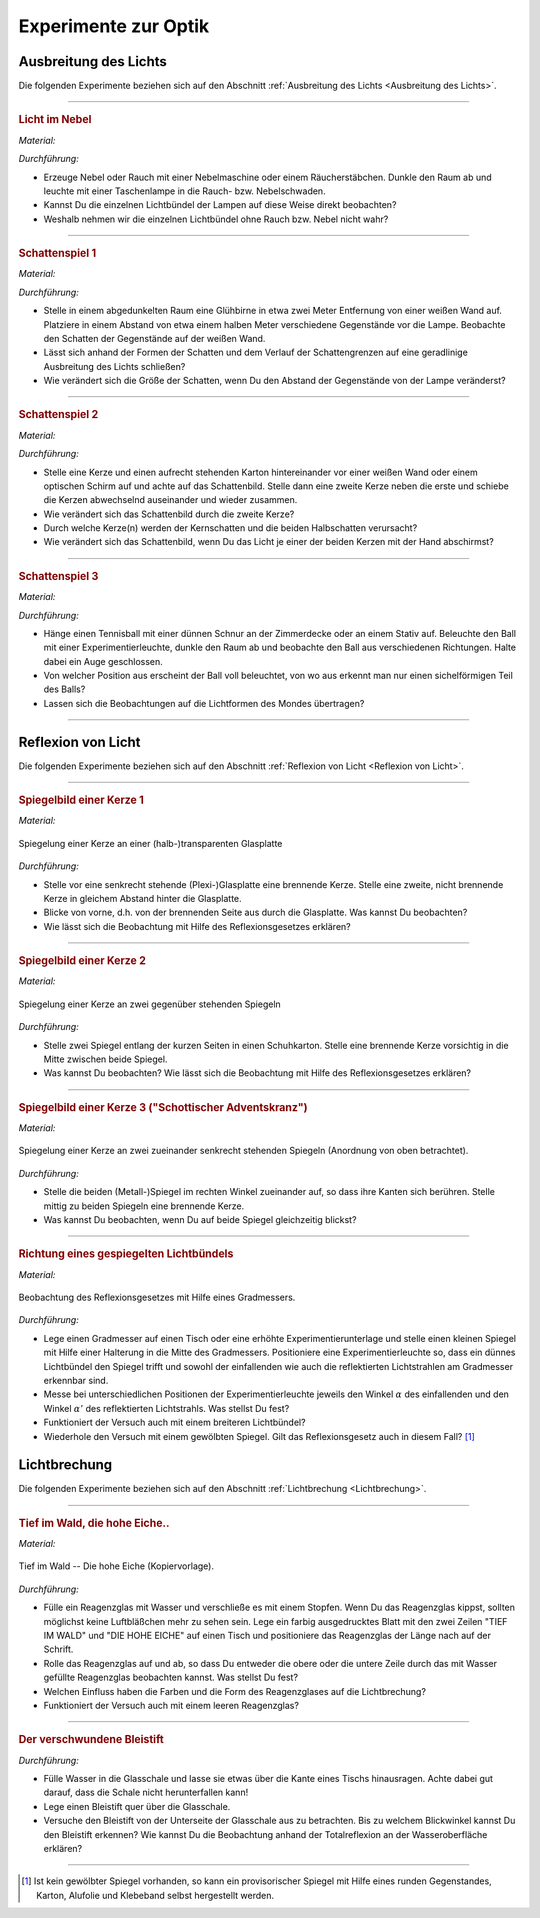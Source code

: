 
.. _Experimente zur Optik:

Experimente zur Optik
=====================

.. _Experimente Ausbreitung des Lichts:

Ausbreitung des Lichts
----------------------

Die folgenden Experimente beziehen sich auf den Abschnitt :ref:`Ausbreitung des
Lichts <Ausbreitung des Lichts>`.

----

.. _Licht im Nebel:

.. rubric:: Licht im Nebel

*Material:*

.. hlist::
    :columns: 2

    * Eine Nebelmaschine oder ein Räucherstäbchen
    * Eine (oder mehrere) Taschenlampen

*Durchführung:*

- Erzeuge Nebel oder Rauch mit einer Nebelmaschine oder einem Räucherstäbchen.
  Dunkle den Raum ab und leuchte mit einer Taschenlampe in die Rauch- bzw.
  Nebelschwaden.
- Kannst Du die einzelnen Lichtbündel der Lampen auf diese Weise direkt
  beobachten?
- Weshalb nehmen wir die einzelnen Lichtbündel ohne Rauch bzw. Nebel nicht wahr?

----

.. _Schattenspiel 1:

.. rubric:: Schattenspiel 1

*Material:*

.. hlist::
    :columns: 2

    * Eine Glühbirne mit Fassung und Anschlusskabel
    * Verschiedene Gegenstände und/oder Formen aus Karton

*Durchführung:*

- Stelle in einem abgedunkelten Raum eine Glühbirne in etwa zwei Meter
  Entfernung von einer weißen Wand auf. Platziere in einem Abstand von etwa
  einem halben Meter verschiedene Gegenstände vor die Lampe. Beobachte den
  Schatten der Gegenstände auf der weißen Wand.
- Lässt sich anhand der Formen der Schatten und dem Verlauf der Schattengrenzen
  auf eine geradlinige Ausbreitung des Lichts schließen?
- Wie verändert sich die Größe der Schatten, wenn Du den Abstand der
  Gegenstände von der Lampe veränderst?


----

.. _Schattenspiel 2:

.. rubric:: Schattenspiel 2

*Material:*

.. hlist::
    :columns: 2

    * Zwei Kerzen oder zwei Glühbirne mit Fassung und Anschlusskabel
    * Ein quaderförmiger Karton

*Durchführung:*

- Stelle eine Kerze und einen aufrecht stehenden Karton hintereinander vor einer
  weißen Wand oder einem optischen Schirm auf und achte auf das Schattenbild.
  Stelle dann eine zweite Kerze neben die erste und schiebe die Kerzen
  abwechselnd auseinander und wieder zusammen.
- Wie verändert sich das Schattenbild durch die zweite Kerze?
- Durch welche Kerze(n) werden der Kernschatten und die beiden Halbschatten
  verursacht?
- Wie verändert sich das Schattenbild, wenn Du das Licht je einer der beiden
  Kerzen mit der Hand abschirmst?


----

.. _Schattenspiel 3:

.. rubric:: Schattenspiel 3

*Material:*

.. hlist::
    :columns: 2

    * Ein Tennisball
    * Eine dünne Schnur
    * Eine Taschenlampe oder Experimentierleuchte

*Durchführung:*

- Hänge einen Tennisball mit einer dünnen Schnur an der Zimmerdecke oder an
  einem Stativ auf. Beleuchte den Ball mit einer Experimentierleuchte, dunkle
  den Raum ab und beobachte den Ball aus verschiedenen Richtungen. Halte dabei
  ein Auge geschlossen.
- Von welcher Position aus erscheint der Ball voll beleuchtet, von wo aus
  erkennt man nur einen sichelförmigen Teil des Balls?
- Lassen sich die Beobachtungen auf die Lichtformen des Mondes übertragen?

----

.. _Experimente Reflexion von Licht:

Reflexion von Licht
-------------------

Die folgenden Experimente beziehen sich auf den Abschnitt :ref:`Reflexion von
Licht <Reflexion von Licht>`.

----

.. _Spiegelbild einer Kerze 1:

.. rubric:: Spiegelbild einer Kerze 1

*Material:*

.. hlist::
    :columns: 2

    * Eine Kerze
    * Eine kleine (Plexi-)Glasplatte mit Halterung

.. figure::
    ../pics/optik/spiegelung-einer-kerze.png
    :align: center
    :width: 50%
    :name: fig-spiegelung-einer-kerze
    :alt:  fig-spiegelung-einer-kerze

    Spiegelung einer Kerze an einer (halb-)transparenten Glasplatte

    .. only:: html

        :download:`SVG: Spiegelung einer Kerze
        <../pics/optik/spiegelung-einer-kerze.svg>`

*Durchführung:*

- Stelle vor eine senkrecht stehende (Plexi-)Glasplatte eine brennende Kerze.
  Stelle eine zweite, nicht brennende Kerze in gleichem Abstand hinter die
  Glasplatte.
- Blicke von vorne, d.h. von der brennenden Seite aus durch die Glasplatte. Was
  kannst Du beobachten?
- Wie lässt sich die Beobachtung mit Hilfe des Reflexionsgesetzes erklären?

----

.. _Spiegelbild einer Kerze 2:

.. rubric:: Spiegelbild einer Kerze 2

*Material:*

.. hlist::
    :columns: 2

    * Eine Kerze
    * Ein Schuhkarton o.ä.
    * Zwei Spiegel

.. figure::
    ../pics/optik/spiegelung-einer-kerze-gegenueber-stehende-spiegel.png
    :align: center
    :width: 35%
    :name: fig-spiegelung-einer-kerze-gegenüber-stehende-spiegel
    :alt:  fig-spiegelung-einer-kerze gegenüber-stehende-spiegel

    Spiegelung einer Kerze an zwei gegenüber stehenden Spiegeln

    .. only:: html

        :download:`SVG: Spiegelung einer Kerze (gegenüber stehende Spiegel)
        <../pics/optik/spiegelung-einer-kerze-gegenueber-stehende-spiegel.svg>`

*Durchführung:*

- Stelle zwei Spiegel entlang der kurzen Seiten in einen Schuhkarton. Stelle
  eine brennende Kerze vorsichtig in die Mitte zwischen beide Spiegel.
- Was kannst Du beobachten? Wie lässt sich die Beobachtung mit Hilfe des
  Reflexionsgesetzes erklären?


----

.. _Spiegelbild einer Kerze 3:

.. rubric:: Spiegelbild einer Kerze 3 ("Schottischer Adventskranz")

*Material:*

.. hlist::
    :columns: 2

    * Eine Kerze
    * Zwei kleine (Metall-)Spiegel mit Halterung

.. figure::
    ../pics/optik/spiegelung-einer-kerze-sekrecht-zueinander-stehende-spiegel.png
    :align: center
    :width: 35%
    :name: fig-spiegelung-einer-kerze-zueinander-senkrecht-stehende-spiegel
    :alt:  fig-spiegelung-einer-kerze zueinander-senkrecht-stehende-spiegel

    Spiegelung einer Kerze an zwei zueinander senkrecht stehenden Spiegeln
    (Anordnung von oben betrachtet).

    .. only:: html

        :download:`SVG: Spiegelung einer Kerze (zueinander senkrecht stehende Spiegel)
        <../pics/optik/spiegelung-einer-kerze-sekrecht-zueinander-stehende-spiegel.svg>`

*Durchführung:*

- Stelle die beiden (Metall-)Spiegel im rechten Winkel zueinander auf, so dass
  ihre Kanten sich berühren. Stelle mittig zu beiden Spiegeln eine brennende
  Kerze.
- Was kannst Du beobachten, wenn Du auf beide Spiegel gleichzeitig blickst?


----

.. _Richtung eines gespiegelten Lichtbündels:

.. rubric:: Richtung eines gespiegelten Lichtbündels

*Material:*

.. hlist::
    :columns: 2

    * Eine Experimentierleuchte mit Blende (oder ein kleiner Laser)
    * Ein kleiner Spiegel mit Halterung
    * Ein gewölbter Spiegel (optional)
    * Ein Gradmesser (Kopiervorlage: :download:`PDF (A4)
      <../pics/optik/gradmesser.pdf>`, :download:`SVG
      <../pics/optik/gradmesser.svg>`)

.. figure::
    ../pics/optik/reflexionsgesetz-gradmesser.png
    :align: center
    :width: 70%
    :name: fig-reflexionsgesetz-gradmesser
    :alt:  fig-reflexionsgesetz-gradmesser

    Beobachtung des Reflexionsgesetzes mit Hilfe eines Gradmessers.

    .. only:: html

        :download:`SVG: Reflexionsgesetz am Gradmesser
        <../pics/optik/reflexionsgesetz-gradmesser.svg>`

*Durchführung:*

- Lege einen Gradmesser auf einen Tisch oder eine erhöhte Experimentierunterlage
  und stelle einen kleinen Spiegel mit Hilfe einer Halterung in die Mitte des
  Gradmessers. Positioniere eine Experimentierleuchte so, dass ein dünnes
  Lichtbündel den Spiegel trifft und sowohl der einfallenden wie auch die
  reflektierten Lichtstrahlen am Gradmesser erkennbar sind.
- Messe bei unterschiedlichen Positionen der Experimentierleuchte jeweils den
  Winkel :math:`\alpha` des einfallenden und den Winkel :math:`\alpha '` des
  reflektierten Lichtstrahls. Was stellst Du fest?
- Funktioniert der Versuch auch mit einem breiteren Lichtbündel?
- Wiederhole den Versuch mit einem gewölbten Spiegel. Gilt das
  Reflexionsgesetz auch in diesem Fall? [#]_

..  - Gilt das Reflexionsgesetz auch für farbiges Licht?


.. _Experimente Lichtbrechung:

Lichtbrechung
-------------

Die folgenden Experimente beziehen sich auf den Abschnitt :ref:`Lichtbrechung
<Lichtbrechung>`.

----

.. _Tief im Wald die hohe Eiche:

.. rubric:: Tief im Wald, die hohe Eiche..

*Material:*

.. hlist::
    :columns: 2

    * Ein Reagenzglas mit Stopfen
    * Ein ausgedrucktes Din-A4-Blatt "Tief im Wald -- Die hohe Eiche"

.. figure::
    ../pics/optik/tief-im-wald-die-hohe-eiche.png
    :align: center
    :width: 70%
    :name: fig-tief-im-wald-die-hohe-eiche
    :alt:  fig-tief-im-wald-die-hohe-eiche

    Tief im Wald -- Die hohe Eiche (Kopiervorlage).

    .. only:: html

        :download:`SVG: Tief im Wald -- Die hohe Eiche
        <../pics/optik/tief-im-wald-die-hohe-eiche.svg>`

*Durchführung:*

- Fülle ein Reagenzglas mit Wasser und verschließe es mit einem Stopfen. Wenn Du
  das Reagenzglas kippst, sollten möglichst keine Luftbläßchen mehr zu sehen
  sein. Lege ein farbig ausgedrucktes Blatt mit den zwei Zeilen "TIEF IM WALD"
  und "DIE HOHE EICHE" auf einen Tisch und positioniere das Reagenzglas der
  Länge nach auf der Schrift.
- Rolle das Reagenzglas auf und ab, so dass Du entweder die obere oder die
  untere Zeile durch das mit Wasser gefüllte Reagenzglas beobachten kannst. Was
  stellst Du fest?
- Welchen Einfluss haben die Farben und die Form des Reagenzglases auf die
  Lichtbrechung?
- Funktioniert der Versuch auch mit einem leeren Reagenzglas?

----

.. _Der verschwundene Bleistift:

.. rubric:: Der verschwundene Bleistift

.. hlist::
    :columns: 2

    * Eine kleine, quaderförmige (Plexi-)Glasschale
    * Ein Bleistift
    * Wasser

*Durchführung:*

- Fülle Wasser in die Glasschale und lasse sie etwas über die Kante eines
  Tischs hinausragen. Achte dabei gut darauf, dass die Schale nicht
  herunterfallen kann!
- Lege einen Bleistift quer über die Glasschale.
- Versuche den Bleistift von der Unterseite der Glasschale aus zu betrachten.
  Bis zu welchem Blickwinkel kannst Du den Bleistift erkennen? Wie kannst Du die
  Beobachtung anhand der Totalreflexion an der Wasseroberfläche erklären?

..
    - Lege eine kleine Münze, beispielsweise einen Cent, unter ein Trinkglas.
      Überprüfe, ob Du es von allen Seiten aus sehen kannst.

----


.. todo Versuche zu optischen Geräten
.. todo Farben-Versuche


.. only:: html

    .. rubric:: Anmerkung:

.. [#]  Ist kein gewölbter Spiegel vorhanden, so kann ein provisorischer Spiegel
        mit Hilfe eines runden Gegenstandes, Karton, Alufolie und Klebeband
        selbst hergestellt werden.

.. raw:: html

    <hr/>

.. only:: html

    :ref:`Zurück zum Skript <Optik>`

